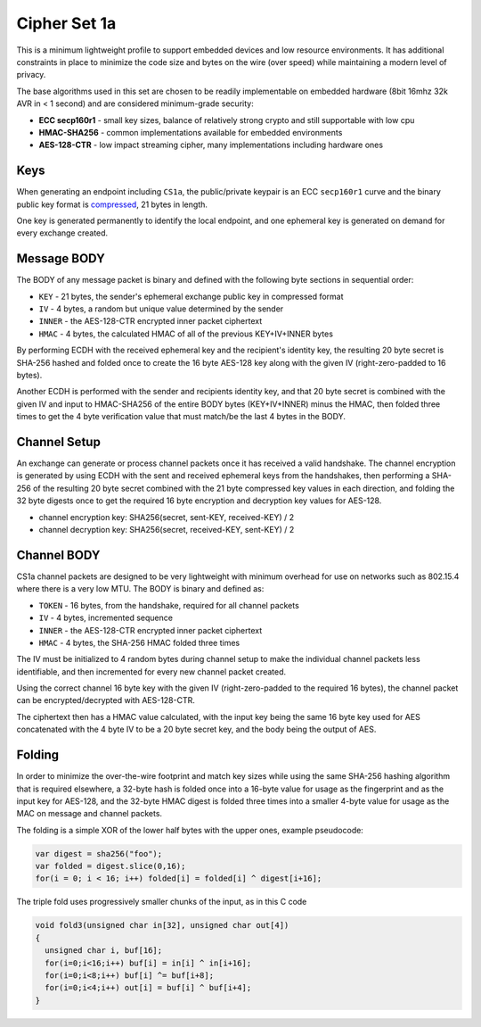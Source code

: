 Cipher Set 1a
=============

This is a minimum lightweight profile to support embedded devices and
low resource environments. It has additional constraints in place to
minimize the code size and bytes on the wire (over speed) while
maintaining a modern level of privacy.

The base algorithms used in this set are chosen to be readily
implementable on embedded hardware (8bit 16mhz 32k AVR in < 1 second)
and are considered minimum-grade security:

-  **ECC secp160r1** - small key sizes, balance of relatively strong
   crypto and still supportable with low cpu
-  **HMAC-SHA256** - common implementations available for embedded
   environments
-  **AES-128-CTR** - low impact streaming cipher, many implementations
   including hardware ones

Keys
----

When generating an endpoint including ``CS1a``, the public/private
keypair is an ECC ``secp160r1`` curve and the binary public key format
is `compressed <https://www.secg.org/collateral/sec1_final.pdf>`__, 21
bytes in length.

One key is generated permanently to identify the local endpoint, and one
ephemeral key is generated on demand for every exchange created.

Message BODY
------------

The BODY of any message packet is binary and defined with the following
byte sections in sequential order:

-  ``KEY`` - 21 bytes, the sender's ephemeral exchange public key in
   compressed format
-  ``IV`` - 4 bytes, a random but unique value determined by the sender
-  ``INNER`` - the AES-128-CTR encrypted inner packet ciphertext
-  ``HMAC`` - 4 bytes, the calculated HMAC of all of the previous
   KEY+IV+INNER bytes

By performing ECDH with the received ephemeral key and the recipient's
identity key, the resulting 20 byte secret is SHA-256 hashed and folded
once to create the 16 byte AES-128 key along with the given IV
(right-zero-padded to 16 bytes).

Another ECDH is performed with the sender and recipients identity key,
and that 20 byte secret is combined with the given IV and input to
HMAC-SHA256 of the entire BODY bytes (KEY+IV+INNER) minus the HMAC, then
folded three times to get the 4 byte verification value that must
match/be the last 4 bytes in the BODY.

Channel Setup
-------------

An exchange can generate or process channel packets once it has received
a valid handshake. The channel encryption is generated by using ECDH
with the sent and received ephemeral keys from the handshakes, then
performing a SHA-256 of the resulting 20 byte secret combined with the
21 byte compressed key values in each direction, and folding the 32 byte
digests once to get the required 16 byte encryption and decryption key
values for AES-128.

-  channel encryption key: SHA256(secret, sent-KEY, received-KEY) / 2
-  channel decryption key: SHA256(secret, received-KEY, sent-KEY) / 2

Channel BODY
------------

CS1a channel packets are designed to be very lightweight with minimum
overhead for use on networks such as 802.15.4 where there is a very low
MTU. The BODY is binary and defined as:

-  ``TOKEN`` - 16 bytes, from the handshake, required for all channel
   packets
-  ``IV`` - 4 bytes, incremented sequence
-  ``INNER`` - the AES-128-CTR encrypted inner packet ciphertext
-  ``HMAC`` - 4 bytes, the SHA-256 HMAC folded three times

The IV must be initialized to 4 random bytes during channel setup to
make the individual channel packets less identifiable, and then
incremented for every new channel packet created.

Using the correct channel 16 byte key with the given IV
(right-zero-padded to the required 16 bytes), the channel packet can be
encrypted/decrypted with AES-128-CTR.

The ciphertext then has a HMAC value calculated, with the input key
being the same 16 byte key used for AES concatenated with the 4 byte IV
to be a 20 byte secret key, and the body being the output of AES.

Folding
-------

In order to minimize the over-the-wire footprint and match key sizes
while using the same SHA-256 hashing algorithm that is required
elsewhere, a 32-byte hash is folded once into a 16-byte value for usage
as the fingerprint and as the input key for AES-128, and the 32-byte
HMAC digest is folded three times into a smaller 4-byte value for usage
as the MAC on message and channel packets.

The folding is a simple XOR of the lower half bytes with the upper ones,
example pseudocode:

.. code:: js

    var digest = sha256("foo");
    var folded = digest.slice(0,16);
    for(i = 0; i < 16; i++) folded[i] = folded[i] ^ digest[i+16];

The triple fold uses progressively smaller chunks of the input, as in
this C code

.. code:: c

    void fold3(unsigned char in[32], unsigned char out[4])
    {
      unsigned char i, buf[16];
      for(i=0;i<16;i++) buf[i] = in[i] ^ in[i+16];
      for(i=0;i<8;i++) buf[i] ^= buf[i+8];
      for(i=0;i<4;i++) out[i] = buf[i] ^ buf[i+4];
    }


